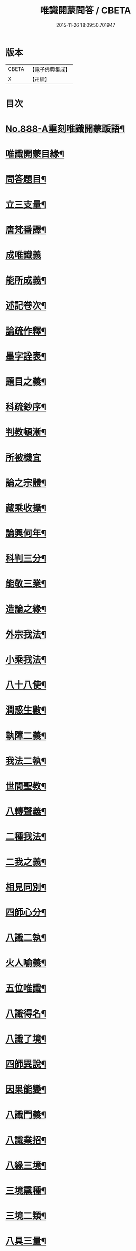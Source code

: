#+TITLE: 唯識開蒙問答 / CBETA
#+DATE: 2015-11-26 18:09:50.701947
* 版本
 |     CBETA|【電子佛典集成】|
 |         X|【卍續】    |

* 目次
* [[file:KR6n0142_001.txt::001-0337a1][No.888-A重刻唯識開蒙䟦語¶]]
* [[file:KR6n0142_001.txt::0337b2][唯識開蒙目緣¶]]
* [[file:KR6n0142_001.txt::0338a5][問答題目¶]]
* [[file:KR6n0142_001.txt::0338a14][立三支量¶]]
* [[file:KR6n0142_001.txt::0340a6][唐梵番譯¶]]
* [[file:KR6n0142_001.txt::0340b24][成唯識義]]
* [[file:KR6n0142_001.txt::0341a23][能所成義¶]]
* [[file:KR6n0142_001.txt::0341c10][述記卷次¶]]
* [[file:KR6n0142_001.txt::0341c18][論疏作釋¶]]
* [[file:KR6n0142_001.txt::0342a5][墨字詮表¶]]
* [[file:KR6n0142_001.txt::0342a19][題目之義¶]]
* [[file:KR6n0142_001.txt::0342b2][科疏鈔序¶]]
* [[file:KR6n0142_001.txt::0342b8][判教頓漸¶]]
* [[file:KR6n0142_001.txt::0343a24][所被機宜]]
* [[file:KR6n0142_001.txt::0343b6][論之宗體¶]]
* [[file:KR6n0142_001.txt::0343b14][藏乘收攝¶]]
* [[file:KR6n0142_001.txt::0343b19][論興何年¶]]
* [[file:KR6n0142_001.txt::0343c2][科判三分¶]]
* [[file:KR6n0142_001.txt::0343c14][能敬三業¶]]
* [[file:KR6n0142_001.txt::0344a19][造論之緣¶]]
* [[file:KR6n0142_001.txt::0344a23][外宗我法¶]]
* [[file:KR6n0142_001.txt::0344b22][小乘我法¶]]
* [[file:KR6n0142_001.txt::0345a4][八十八使¶]]
* [[file:KR6n0142_001.txt::0345b2][潤惑生數¶]]
* [[file:KR6n0142_001.txt::0345b10][執障二義¶]]
* [[file:KR6n0142_001.txt::0345c13][我法二執¶]]
* [[file:KR6n0142_001.txt::0345c21][世間聖教¶]]
* [[file:KR6n0142_001.txt::0346a3][八轉聲義¶]]
* [[file:KR6n0142_001.txt::0346a9][二種我法¶]]
* [[file:KR6n0142_001.txt::0346b20][二我之義¶]]
* [[file:KR6n0142_001.txt::0346c21][相見同別¶]]
* [[file:KR6n0142_001.txt::0347a2][四師心分¶]]
* [[file:KR6n0142_001.txt::0347a12][八識二執¶]]
* [[file:KR6n0142_001.txt::0347b2][火人喻義¶]]
* [[file:KR6n0142_001.txt::0347b13][五位唯識¶]]
* [[file:KR6n0142_001.txt::0347c14][八識得名¶]]
* [[file:KR6n0142_001.txt::0348a24][八識了境¶]]
* [[file:KR6n0142_001.txt::0348c16][四師異說¶]]
* [[file:KR6n0142_001.txt::0349a23][因果能變¶]]
* [[file:KR6n0142_001.txt::0349b5][八識門義¶]]
* [[file:KR6n0142_001.txt::0349b19][八識業招¶]]
* [[file:KR6n0142_001.txt::0350b4][八緣三境¶]]
* [[file:KR6n0142_001.txt::0350c12][三境熏種¶]]
* [[file:KR6n0142_001.txt::0351a15][三境二類¶]]
* [[file:KR6n0142_001.txt::0351b24][八具三量¶]]
* [[file:KR6n0142_001.txt::0351c6][八具三性¶]]
* [[file:KR6n0142_001.txt::0351c20][八具九緣¶]]
* [[file:KR6n0142_001.txt::0352b15][八識界地¶]]
* [[file:KR6n0142_001.txt::0353a12][八具心所¶]]
* [[file:KR6n0142_001.txt::0353a20][八能所熏¶]]
* [[file:KR6n0142_001.txt::0353c19][得種子名¶]]
* [[file:KR6n0142_001.txt::0354c21][八緣假實¶]]
* [[file:KR6n0142_001.txt::0355a6][新熏本有¶]]
* [[file:KR6n0142_001.txt::0355a19][八識五受¶]]
* [[file:KR6n0142_001.txt::0355b5][八識所依¶]]
* [[file:KR6n0142_001.txt::0355b19][因緣差別¶]]
* [[file:KR6n0142_001.txt::0355c7][開導差別¶]]
* [[file:KR6n0142_001.txt::0357b6][八識斷捨¶]]
* [[file:KR6n0142_001.txt::0357b16][七二師異¶]]
* [[file:KR6n0142_001.txt::0357c6][第七所繫¶]]
* [[file:KR6n0142_001.txt::0357c11][第七染淨¶]]
* [[file:KR6n0142_001.txt::0357c18][心所立名¶]]
* [[file:KR6n0142_001.txt::0358a4][王所取相¶]]
* [[file:KR6n0142_001.txt::0358a16][心所位數¶]]
* [[file:KR6n0142_001.txt::0358b3][徧行五義¶]]
* [[file:KR6n0142_001.txt::0358b9][別境五義¶]]
* [[file:KR6n0142_001.txt::0358b18][善十一義¶]]
* [[file:KR6n0142_001.txt::0359a19][染淨相番¶]]
* [[file:KR6n0142_001.txt::0359a23][根本六義¶]]
* [[file:KR6n0142_001.txt::0359c17][十惑俱分¶]]
* [[file:KR6n0142_001.txt::0359c21][十惑界繫¶]]
* [[file:KR6n0142_001.txt::0359c23][二十隨惑¶]]
* [[file:KR6n0142_001.txt::0361a15][不定心所¶]]
* [[file:KR6n0142_001.txt::0361b20][王所一異¶]]
* [[file:KR6n0142_001.txt::0361c21][識變唯識¶]]
* [[file:KR6n0142_001.txt::0362b19][分位唯識¶]]
* [[file:KR6n0142_001.txt::0363b6][八俱不俱¶]]
* [[file:KR6n0142_001.txt::0363b16][八識一異¶]]
* [[file:KR6n0142_002.txt::002-0363c9][六種無為¶]]
* [[file:KR6n0142_002.txt::0364a7][三科百法¶]]
* [[file:KR6n0142_002.txt::0364b14][五位三性¶]]
* [[file:KR6n0142_002.txt::0364c11][因果之義¶]]
* [[file:KR6n0142_002.txt::0364c21][四相之義¶]]
* [[file:KR6n0142_002.txt::0365a11][四食之義¶]]
* [[file:KR6n0142_002.txt::0365b11][四分之義¶]]
* [[file:KR6n0142_002.txt::0365b15][五位八諦¶]]
* [[file:KR6n0142_002.txt::0365c10][有無對色¶]]
* [[file:KR6n0142_002.txt::0366a21][戒有三種¶]]
* [[file:KR6n0142_002.txt::0366b11][自相共相¶]]
* [[file:KR6n0142_002.txt::0366c9][八緣假實¶]]
* [[file:KR6n0142_002.txt::0366c15][問三境義¶]]
* [[file:KR6n0142_002.txt::0367b2][三境熏種¶]]
* [[file:KR6n0142_002.txt::0367b9][二種無明¶]]
* [[file:KR6n0142_002.txt::0367b23][成漏之義¶]]
* [[file:KR6n0142_002.txt::0367c4][善等三性¶]]
* [[file:KR6n0142_002.txt::0367c15][南山量義¶]]
* [[file:KR6n0142_002.txt::0368b4][四緣之義¶]]
* [[file:KR6n0142_002.txt::0369a10][五果之義¶]]
* [[file:KR6n0142_002.txt::0369b4][十因五果¶]]
* [[file:KR6n0142_002.txt::0369b17][福等三業¶]]
* [[file:KR6n0142_002.txt::0369c2][三種習氣¶]]
* [[file:KR6n0142_002.txt::0370a2][惑業苦三¶]]
* [[file:KR6n0142_002.txt::0370a8][十二支名¶]]
* [[file:KR6n0142_002.txt::0370b3][二種生死¶]]
* [[file:KR6n0142_002.txt::0370b13][量果之義¶]]
* [[file:KR6n0142_002.txt::0370c24][四變句義¶]]
* [[file:KR6n0142_002.txt::0371b14][三界九地¶]]
* [[file:KR6n0142_002.txt::0372a5][世界名義¶]]
* [[file:KR6n0142_002.txt::0372b5][人仙名義¶]]
* [[file:KR6n0142_002.txt::0372b12][天君王義¶]]
* [[file:KR6n0142_002.txt::0372c8][四轉論王¶]]
* [[file:KR6n0142_002.txt::0373a3][阿修羅義¶]]
* [[file:KR6n0142_002.txt::0373a24][地獄名義]]
* [[file:KR6n0142_002.txt::0373b15][神鬼畜義¶]]
* [[file:KR6n0142_002.txt::0374a5][四生名義¶]]
* [[file:KR6n0142_002.txt::0374a18][在胎五位¶]]
* [[file:KR6n0142_002.txt::0374a24][四生具緣¶]]
* [[file:KR6n0142_002.txt::0374b4][界趣具生¶]]
* [[file:KR6n0142_002.txt::0374b7][定不定報¶]]
* [[file:KR6n0142_002.txt::0374c10][諸論差別¶]]
* [[file:KR6n0142_002.txt::0375a14][五心輪名¶]]
* [[file:KR6n0142_002.txt::0375a24][四斷名義¶]]
* [[file:KR6n0142_002.txt::0375b9][三寶名義¶]]
* [[file:KR6n0142_002.txt::0375b18][三乘通號¶]]
* [[file:KR6n0142_002.txt::0375b24][大乘五位]]
* [[file:KR6n0142_002.txt::0375c23][一資糧位¶]]
* [[file:KR6n0142_002.txt::0376a24][二加行位¶]]
* [[file:KR6n0142_002.txt::0377a7][三見道位¶]]
* [[file:KR6n0142_002.txt::0377c3][四修習位¶]]
* [[file:KR6n0142_002.txt::0378b3][四轉依果¶]]
* [[file:KR6n0142_002.txt::0378c20][二無我義¶]]
* [[file:KR6n0142_002.txt::0379a7][二身名義¶]]
* [[file:KR6n0142_002.txt::0380c15][小乘五位¶]]
* [[file:KR6n0142_002.txt::0380c20][一資糧位¶]]
* [[file:KR6n0142_002.txt::0381a14][二加行位¶]]
* [[file:KR6n0142_002.txt::0381b7][三通達位¶]]
* [[file:KR6n0142_002.txt::0381b12][四修習位¶]]
* [[file:KR6n0142_002.txt::0381b20][五無學位¶]]
* [[file:KR6n0142_002.txt::0382a12][四句百非¶]]
* [[file:KR6n0142_002.txt::0382b14][雜錄問難¶]]
* [[file:KR6n0142_002.txt::0383b8][八部名義¶]]
* [[file:KR6n0142_002.txt::0384c10][四相五衰¶]]
* [[file:KR6n0142_002.txt::0385b15][三教同異¶]]
* 卷
** [[file:KR6n0142_001.txt][唯識開蒙問答 1]]
** [[file:KR6n0142_002.txt][唯識開蒙問答 2]]
